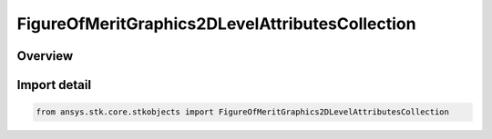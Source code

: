 FigureOfMeritGraphics2DLevelAttributesCollection
================================================

.. py:class:: ansys.stk.core.stkobjects.FigureOfMeritGraphics2DLevelAttributesCollection

   Bases: :py:class:`~ansys.stk.core.stkobjects.IFigureOfMeritGraphics2DLevelAttributesCollection`

   Collection of Level Attributes.

.. py:currentmodule:: FigureOfMeritGraphics2DLevelAttributesCollection

Overview
--------


Import detail
-------------

.. code-block:: python

    from ansys.stk.core.stkobjects import FigureOfMeritGraphics2DLevelAttributesCollection



